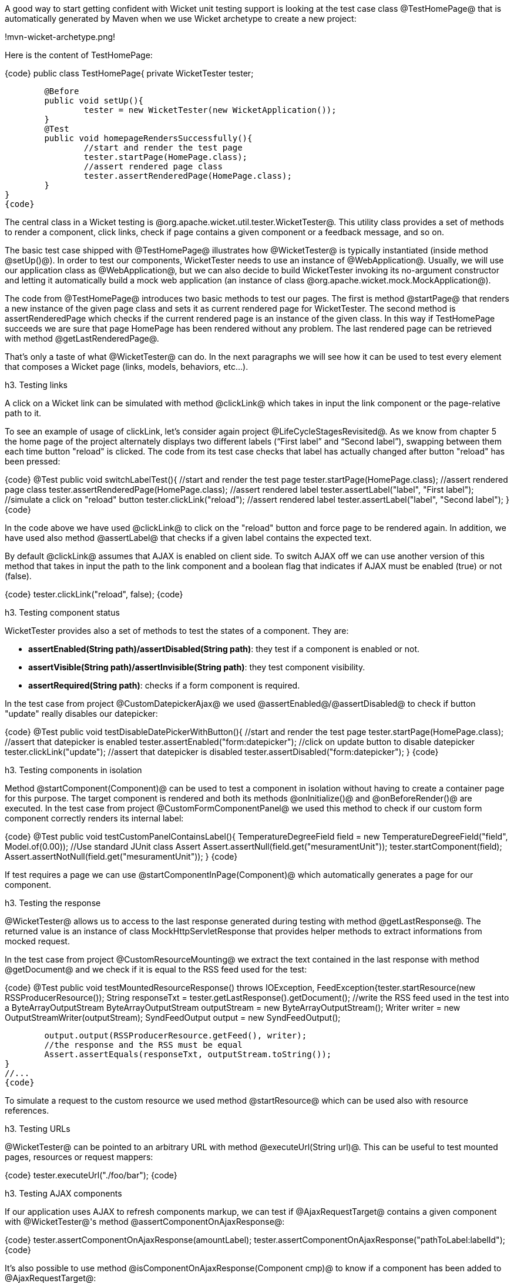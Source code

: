 

A good way to start getting confident with Wicket unit testing support is looking at the test case class @TestHomePage@ that is automatically generated by Maven when we use Wicket archetype to create a new project:

!mvn-wicket-archetype.png!

Here is the content of TestHomePage:

{code}
public class TestHomePage{
	private WicketTester tester;

	@Before
	public void setUp(){
		tester = new WicketTester(new WicketApplication());
	}
	@Test
	public void homepageRendersSuccessfully(){
		//start and render the test page
		tester.startPage(HomePage.class);
		//assert rendered page class
		tester.assertRenderedPage(HomePage.class);
	}
}
{code}

The central class in a Wicket testing is @org.apache.wicket.util.tester.WicketTester@. This utility class provides a set of methods to render a component, click links, check if page contains a given component or a feedback message, and so on.

The basic test case shipped with @TestHomePage@ illustrates how @WicketTester@ is typically instantiated (inside method @setUp()@). In order to test our components, WicketTester needs to use an instance of @WebApplication@. Usually, we will use our application class as @WebApplication@, but we can also decide to build WicketTester invoking its no-argument constructor and letting it automatically build a mock web application (an instance of class @org.apache.wicket.mock.MockApplication@).

The code from @TestHomePage@ introduces two basic methods to test our pages. The first is method @startPage@ that renders a new instance of the given page class and sets it as current rendered page for WicketTester. The second method is assertRenderedPage which checks if the current rendered page is an instance of the given class. In this way if TestHomePage succeeds we are sure that page HomePage has been rendered without any problem. The last rendered page can be retrieved with method @getLastRenderedPage@.

That's only a taste of what @WicketTester@ can do. In the next paragraphs we will see how it can be used to test every element that composes a Wicket page (links, models, behaviors, etc...).

h3. Testing links

A click on a Wicket link can be simulated with method @clickLink@ which takes in input the link component or the page-relative path to it.

To see an example of usage of clickLink, let's consider again project @LifeCycleStagesRevisited@. As we know from chapter 5 the home page of the project alternately displays two different labels (“First label” and “Second label”), swapping between them each time button "reload" is clicked. The code from its test case checks that label has actually changed after button "reload" has been pressed:

{code}
//...
@Test
public void switchLabelTest(){
	//start and render the test page
	tester.startPage(HomePage.class);
	//assert rendered page class
	tester.assertRenderedPage(HomePage.class);
	//assert rendered label
	tester.assertLabel("label", "First label");
	//simulate a click on "reload" button
	tester.clickLink("reload");
	//assert rendered label
	tester.assertLabel("label", "Second label");	
}
//...
{code}

In the code above we have used @clickLink@ to click on the "reload" button and force page to be rendered again. In addition, we have used also method @assertLabel@ that checks if a given label contains the expected text.

By default @clickLink@ assumes that AJAX is enabled on client side. To switch AJAX off we can use another version of this method that takes in input the path to the link component and a boolean flag that indicates if AJAX must be enabled (true) or not (false). 

{code}
//...
//simulate a click on a button without AJAX support
tester.clickLink("reload", false);
//...
{code}

h3. Testing component status

WicketTester provides also a set of methods to test the states of a component. They are:

* *assertEnabled(String path)/assertDisabled(String path)*: they test if a component is enabled or not.
* *assertVisible(String path)/assertInvisible(String path)*: they test component visibility.
* *assertRequired(String path)*: checks if a form component is required.

In the test case from project @CustomDatepickerAjax@ we used @assertEnabled@/@assertDisabled@ to check if button "update" really disables our datepicker:  

{code}
//...
@Test
public void testDisableDatePickerWithButton(){
	//start and render the test page
	tester.startPage(HomePage.class);
	//assert that datepicker is enabled
	tester.assertEnabled("form:datepicker");
	//click on update button to disable datepicker
	tester.clickLink("update");
	//assert that datepicker is disabled
	tester.assertDisabled("form:datepicker");		
}
//...
{code}

h3. Testing components in isolation

Method @startComponent(Component)@ can be used to test a component in isolation without having to create a container page for this purpose. The target component is rendered and both its methods @onInitialize()@ and @onBeforeRender()@ are executed. In the test case from project @CustomFormComponentPanel@ we used this method to check if our custom form component correctly renders its internal label:

{code}
//...
@Test
public void testCustomPanelContainsLabel(){
	TemperatureDegreeField field = new TemperatureDegreeField("field", Model.of(0.00));
	//Use standard JUnit class Assert	
	Assert.assertNull(field.get("mesuramentUnit"));		
	tester.startComponent(field);		
	Assert.assertNotNull(field.get("mesuramentUnit"));
}
//...
{code}

If test requires a page we can use @startComponentInPage(Component)@ which automatically generates a page for our component.

h3. Testing the response

@WicketTester@ allows us to access to the last response generated during testing with method @getLastResponse@. The returned value is an instance of class MockHttpServletResponse that provides helper methods to extract informations from mocked request. 

In the test case from project @CustomResourceMounting@ we extract the text contained in the last response with method @getDocument@ and we check if it is equal to the RSS feed used for the test: 

{code}
//...
@Test
public void testMountedResourceResponse() throws IOException, FeedException{tester.startResource(new RSSProducerResource());
	String responseTxt = tester.getLastResponse().getDocument();
	//write the RSS feed used in the test into a ByteArrayOutputStream
	ByteArrayOutputStream outputStream = new ByteArrayOutputStream();
	Writer writer = new OutputStreamWriter(outputStream);
	SyndFeedOutput output = new SyndFeedOutput();
       	
	output.output(RSSProducerResource.getFeed(), writer);
	//the response and the RSS must be equal 
	Assert.assertEquals(responseTxt, outputStream.toString());
}
//...
{code}

To simulate a request to the custom resource we used method @startResource@ which can be used also with resource references.

h3. Testing URLs

@WicketTester@ can be pointed to an arbitrary URL with method @executeUrl(String url)@. This can be useful to test mounted pages, resources or request mappers:

{code}
//...
//the resource was mapped at '/foo/bar'
tester.executeUrl("./foo/bar");	
//...
{code}

h3. Testing AJAX components

If our application uses AJAX to refresh components markup, we can test if @AjaxRequestTarget@ contains a given component with @WicketTester@'s method @assertComponentOnAjaxResponse@:

{code}
//...
//test if AjaxRequestTarget contains a component (using its instance)
tester.assertComponentOnAjaxResponse(amountLabel);	
//...
//test if AjaxRequestTarget contains a component (using its path)
tester.assertComponentOnAjaxResponse("pathToLabel:labelId");
{code}

It's also possible to use method @isComponentOnAjaxResponse(Component cmp)@ to know if a component has been added to @AjaxRequestTarget@:

{code}
//...
//test if AjaxRequestTarget does NOT contain amountLabel 
assertFalse(tester.isComponentOnAjaxResponse(amountLabel));	
//...
{code}

h3. Testing AJAX events

Behavior @AjaxEventBehavior@ and its subclasses can be tested simulating AJAX events with @WicketTester@'s method @executeAjaxEvent(Component cmp, String event)@. Here is the sample code from project @TestAjaxEventsExample@:

*Home page code:*

{code}
public class HomePage extends WebPage {
 public static String INIT_VALUE = "Initial value";
 public static String OTHER_VALUE = "Other value";
	
 public HomePage(final PageParameters parameters) {
	super(parameters);
	Label label;
	add(label = new Label("label", INIT_VALUE));				
	label.add(new AjaxEventBehavior("click") {
			
		@Override
		protected void onEvent(AjaxRequestTarget target) {
			//change label's data object
			getComponent().setDefaultModelObject(
                                                  OTHER_VALUE);
			target.add(getComponent());
		}
	}).setOutputMarkupId(true);
	//...
 }
}
{code}

*Test method:*

{code}
@Test
public void testAjaxBehavior(){
	//start and render the test page
	tester.startPage(HomePage.class);
	//test if label has the initial expected value
	tester.assertLabel("label", HomePage.INIT_VALUE);		
	//simulate an AJAX "click" event
	tester.executeAjaxEvent("label", "click");
	//test if label has changed as expected
	tester.assertLabel("label", HomePage.OTHER_VALUE);
}
{code}

h3. Testing AJAX behaviors

To test a generic AJAX behavior we can simulate a request to it using @WicketTester@'s method @executeBehavior(AbstractAjaxBehavior behavior)@:

{code}
//...
AjaxFormComponentUpdatingBehavior ajaxBehavior = 
		new AjaxFormComponentUpdatingBehavior("change"){
	@Override
	protected void onUpdate(AjaxRequestTarget target) {
		//...				
	}
};
component.add(ajaxBehavior);
//...
//execute AJAX behavior, i.e. onUpdate will be invoked 
tester.executeBehavior(ajaxBehavior));	
//...
{code}

h3. Using a custom servlet context

In paragraph 13.9 we have seen how to configure our application to store resource files into a custom folder placed inside webapp root folder (see project @CustomFolder4MarkupExample@). 

In order to write testing code for applications that use this kind of customization, we must tell @WicketTester@ which folder to use as webapp root. This is necessary as under test environment we don't have any web server, hence it's impossible for @WicketTester@ to retrieve this parameter from servlet context.

Webapp root folder can be passed to @WicketTester@'s constructor as further parameter like we did in the test case of project @CustomFolder4MarkupExample@:

{code}
public class TestHomePage{
   private WicketTester tester;

   @Before
   public void setUp(){
      //build the path to webapp root folder   
      File curDirectory = new File(System.getProperty("user.dir"));
      File webContextDir = new File(curDirectory, "src/main/webapp");
      
      tester = new WicketTester(new WicketApplication(), webContextDir.getAbsolutePath());
   }
   //test methods...
}
{code}

{note}
After a test method has been executed, we may need to clear any possible side effect occurred to the @Application@ and @Session@ objects. This can be done invoking @WicketTester@'s method @destroy()@:

{code}
@After
public void tearDown(){
	//clear any side effect occurred during test.
	tester.destroy();
}
{code}
{note}
